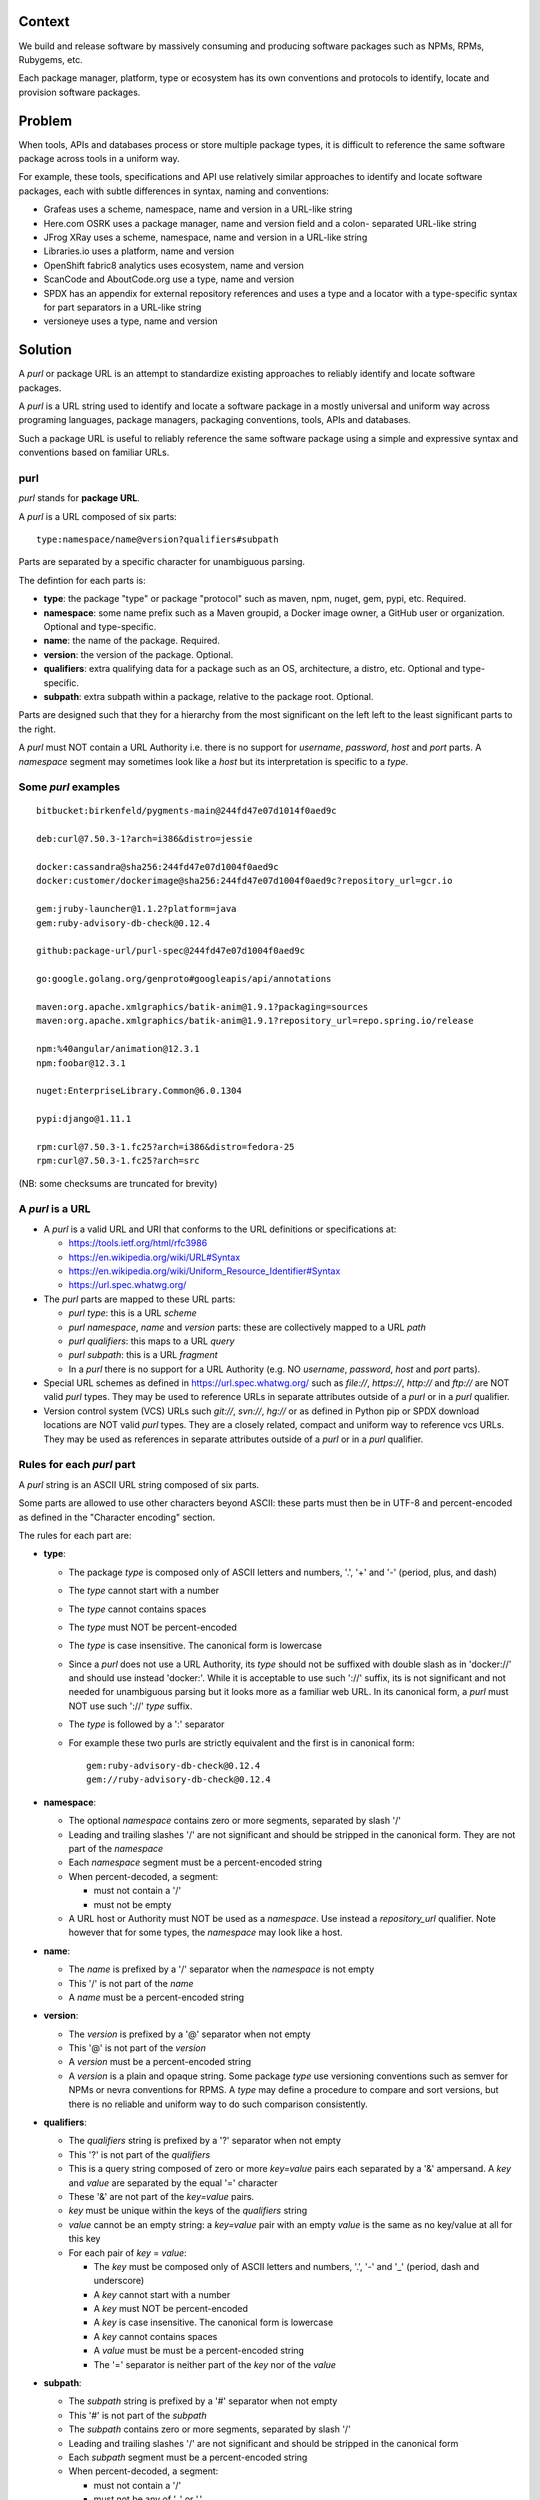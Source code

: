 Context
=======

We build and release software by massively consuming and producing software
packages such as NPMs, RPMs, Rubygems, etc.

Each package manager, platform, type or ecosystem has its own conventions and
protocols to identify, locate and provision software packages.


Problem
=======

When tools, APIs and databases process or store multiple package types, it is
difficult to reference the same software package across tools in a uniform way.

For example, these tools, specifications and API use relatively similar
approaches to identify and locate software packages, each with subtle
differences in syntax, naming and conventions:

- Grafeas uses a scheme, namespace, name and version in a URL-like string
- Here.com OSRK uses a package manager, name and version field and a colon-
  separated URL-like string
- JFrog XRay uses a scheme, namespace, name and version in a URL-like string
- Libraries.io uses a platform, name and version
- OpenShift fabric8 analytics uses ecosystem, name and version
- ScanCode and AboutCode.org use a type, name and version
- SPDX has an appendix for external repository references and uses a type and a
  locator with a type-specific syntax for part separators in a URL-like string
- versioneye uses a type, name and version


Solution
========

A `purl` or package URL is an attempt to standardize existing approaches to
reliably identify and locate software packages.

A `purl` is a URL string used to identify and locate a software package in a
mostly universal and uniform way across programing languages, package managers,
packaging conventions, tools, APIs and databases.

Such a package URL is useful to reliably reference the same software package
using a simple and expressive syntax and conventions based on familiar URLs.


purl
~~~~~

`purl` stands for **package URL**.

A `purl` is a URL composed of six parts::

    type:namespace/name@version?qualifiers#subpath

Parts are separated by a specific character for unambiguous parsing.

The defintion for each parts is:

- **type**: the package "type" or package "protocol" such as maven, npm, nuget,
  gem, pypi, etc. Required.
- **namespace**: some name prefix such as a Maven groupid, a Docker image owner,
  a GitHub user or organization. Optional and type-specific.
- **name**: the name of the package. Required.
- **version**: the version of the package. Optional.
- **qualifiers**: extra qualifying data for a package such as an OS,
  architecture, a distro, etc. Optional and type-specific.
- **subpath**: extra subpath within a package, relative to the package root.
  Optional.


Parts are designed such that they for a hierarchy from the most significant on
the left left to the least significant parts to the right.


A `purl` must NOT contain a URL Authority i.e. there is no support for
`username`, `password`, `host` and `port` parts. A `namespace` segment may
sometimes look like a `host` but its interpretation is specific to a `type`.


Some `purl` examples
~~~~~~~~~~~~~~~~~~~~

::

    bitbucket:birkenfeld/pygments-main@244fd47e07d1014f0aed9c

    deb:curl@7.50.3-1?arch=i386&distro=jessie

    docker:cassandra@sha256:244fd47e07d1004f0aed9c
    docker:customer/dockerimage@sha256:244fd47e07d1004f0aed9c?repository_url=gcr.io

    gem:jruby-launcher@1.1.2?platform=java
    gem:ruby-advisory-db-check@0.12.4

    github:package-url/purl-spec@244fd47e07d1004f0aed9c

    go:google.golang.org/genproto#googleapis/api/annotations

    maven:org.apache.xmlgraphics/batik-anim@1.9.1?packaging=sources
    maven:org.apache.xmlgraphics/batik-anim@1.9.1?repository_url=repo.spring.io/release

    npm:%40angular/animation@12.3.1
    npm:foobar@12.3.1

    nuget:EnterpriseLibrary.Common@6.0.1304

    pypi:django@1.11.1

    rpm:curl@7.50.3-1.fc25?arch=i386&distro=fedora-25
    rpm:curl@7.50.3-1.fc25?arch=src

(NB: some checksums are truncated for brevity)


A `purl` is a URL
~~~~~~~~~~~~~~~~~

- A `purl` is a valid URL and URI that conforms to the URL definitions or
  specifications at:

  - https://tools.ietf.org/html/rfc3986
  - https://en.wikipedia.org/wiki/URL#Syntax
  - https://en.wikipedia.org/wiki/Uniform_Resource_Identifier#Syntax
  - https://url.spec.whatwg.org/

- The `purl` parts are mapped to these URL parts:

  - `purl` `type`: this is a URL `scheme`
  - `purl` `namespace`, `name` and `version` parts: these are
    collectively mapped to a URL `path`
  - `purl` `qualifiers`: this maps to a URL `query`
  - `purl` `subpath`: this is a URL `fragment`
  - In a `purl` there is no support for a URL Authority (e.g. NO
    `username`, `password`, `host` and `port` parts).

- Special URL schemes as defined in https://url.spec.whatwg.org/ such as
  `file://`, `https://`, `http://` and `ftp://` are NOT valid `purl` types. They
  may be used to reference URLs in separate attributes outside of a `purl` or in
  a `purl` qualifier.

- Version control system (VCS) URLs such `git://`, `svn://`, `hg://` or as
  defined in Python pip or SPDX download locations are NOT valid `purl` types.
  They are a closely related, compact and uniform way to reference vcs URLs.
  They may be used as references in separate attributes outside of a `purl` or
  in a `purl` qualifier.


Rules for each `purl` part
~~~~~~~~~~~~~~~~~~~~~~~~~~

A `purl` string is an ASCII URL string composed of six parts.

Some parts are allowed to use other characters beyond ASCII: these parts must
then be in UTF-8 and percent-encoded as defined in the "Character encoding"
section.

The rules for each part are:

- **type**:

  - The package `type` is composed only of ASCII letters and numbers, '.', '+'
    and '-' (period, plus, and dash)
  - The `type` cannot start with a number
  - The `type` cannot contains spaces
  - The `type` must NOT be percent-encoded
  - The `type` is case insensitive. The canonical form is lowercase
  - Since a `purl` does not use a URL Authority, its `type` should not
    be suffixed with double slash as in 'docker://' and should use instead
    'docker:'. While it is acceptable to use such '://' suffix, its is not
    significant and not needed for unambiguous parsing but it looks more as a
    familiar web URL. In its canonical form, a `purl` must NOT use such '://'
    `type` suffix.
  - The `type` is followed by a ':' separator
  - For example these two purls are strictly equivalent and the first is in
    canonical form::

            gem:ruby-advisory-db-check@0.12.4
            gem://ruby-advisory-db-check@0.12.4


- **namespace**:

  - The optional `namespace` contains zero or more segments, separated by slash
    '/'
  - Leading and trailing slashes '/' are not significant and should be stripped
    in the canonical form. They are not part of the `namespace`
  - Each `namespace` segment must be a percent-encoded string
  - When percent-decoded, a segment:

    - must not contain a '/'
    - must not be empty

  - A URL host or Authority must NOT be used as a `namespace`. Use instead a
    `repository_url` qualifier. Note however that for some types, the
    `namespace` may look like a host.


- **name**:

  - The `name` is prefixed by a '/' separator when the `namespace` is not empty
  - This '/' is not part of the `name`
  - A `name` must be a percent-encoded string


- **version**:

  - The `version` is prefixed by a '@' separator when not empty
  - This '@' is not part of the `version`
  - A `version` must be a percent-encoded string

  - A `version` is a plain and opaque string. Some package `type` use versioning
    conventions such as semver for NPMs or nevra conventions for RPMS. A `type`
    may define a procedure to compare and sort versions, but there is no
    reliable and uniform way to do such comparison consistently.


- **qualifiers**:

  - The `qualifiers` string is prefixed by a '?' separator when not empty
  - This '?' is not part of the `qualifiers`
  - This is a query string composed of zero or more `key=value` pairs each
    separated by a '&' ampersand. A `key` and `value` are separated by the equal
    '=' character
  - These '&' are not part of the `key=value` pairs.
  - `key` must be unique within the keys of the `qualifiers` string
  - `value` cannot be an empty string: a `key=value` pair with an empty `value`
    is the same as no key/value at all for this key
  - For each pair of `key` = `value`:

    - The `key` must be composed only of ASCII letters and numbers, '.', '-' and
      '_' (period, dash and underscore)
    - A `key` cannot start with a number
    - A `key` must NOT be percent-encoded
    - A `key` is case insensitive. The canonical form is lowercase
    - A `key` cannot contains spaces
    - A `value` must be must be a percent-encoded string
    - The '=' separator is neither part of the `key` nor of the `value`


- **subpath**:

  - The `subpath` string is prefixed by a '#' separator when not empty
  - This '#' is not part of the `subpath`
  - The `subpath` contains zero or more segments, separated by slash '/'
  - Leading and trailing slashes '/' are not significant and should be stripped
    in the canonical form
  - Each `subpath` segment must be a percent-encoded string
  - When percent-decoded, a segment:

    - must not contain a '/'
    - must not be any of '..' or '.'
    - must not be empty

  - The `subpath` must be interpreted as relative to the root of the package


Character encoding
~~~~~~~~~~~~~~~~~~

For clarity and simplicity a `purl` is always an ASCII string. To ensure that
there is no ambiguity when parsing a `purl`, separator characters and non-ASCII
characters must be UTF-encoded and then percent-encoded as defined at::

    https://en.wikipedia.org/wiki/Percent-encoding

Use these rules for percent-encoding and decoding `purl` parts:

- the `type` must NOT be encoded and must NOT contain separators

- the '#', '?', '@' and ':' characters must NOT be encoded when used as
  separators. The may need to be encoded elsewhere

- the ':' `type` separator does not need to and must NOT be encoded. It is
  unambiguous unencoded everywhere

- the '/' used as `namespace`/`name` and `subpath` segments separator does not
  need to and must NOT be percent-encoded. It is unambiguous unencoded
  everywhere

- the '@' `version` separator must be encoded as `%40` elsewhere
- the '?' `qualifiers` separator must be encoded as `%3F` elsewhere
- the '=' `qualifiers` key/value separator must NOT be encoded
- the '#' `subpath` separator must be encoded as `%23` elsewhere

- All non-ASCII characters must be encoded as UTF-8 and then percent-encoded

It is OK to percent-encode `purl` parts otherwise except for the `type`. Parsers
and builders must always percent-decode and percent-encode `purl` parts and
part segments as explained in the "How to parse" and "How to build" sections.


How to build `purl` string from its parts
~~~~~~~~~~~~~~~~~~~~~~~~~~~~~~~~~~~~~~~~~

Building a `purl` ASCII string works from left to right, from `type` to
`subpath`.

Note: some extra type-specific normalizations are required.
See the "Known types section" for details.

To build a `purl` string from its parts:

- Start a `purl` string with the `type` as a lowercase ASCII string

  - Append ':' to the `purl`

- If the `namespace` is not empty:

  - Strip the `namespace` from leading and trailing '/'
  - Split on '/' as segments
  - Apply type-specific normalization to each segment if needed
  - UTF-8-encode each segment if needed in your programming language
  - Percent-encode each segment
  - Join the segments with '/'
  - Append this to the `purl`
  - Append '/' to the `purl`
  - Strip the `name` from leading and trailing '/'
  - Apply type-specific normalization to the `name` if needed
  - UTF-8-encode the `name` if needed in your programming language
  - Append the percent-encoded `name` to the `purl`

- If the `namespace` is empty:

  - Apply type-specific normalization to the `name` if needed
  - UTF-8-encode the `name` if needed in your programming language
  - Append the percent-encoded `name` to the `purl`

- If the `version` is not empty:

  - Append '@' to the `purl`
  - UTF-8-encode the `version` if needed in your programming language
  - Append the percent-encoded version to the `purl`

- If the `qualifiers` are not empty and not composed only of key/value pairs
  where the `value` is empty:

  - Append '?' to the `purl`
  - Build a list from all key/value pair:

    - discard any pair where the `value` is empty.
    - UTF-8-encode each `value` if needed in your programming language
    - If the `key` is `checksums` and this is a list of `checksums` join this
      list with a ',' to create this qualifier `value`
    - create a string by joining the lowercased `key`, the equal '=' sign and
      the percent-encoded `value` to create a qualifier

  - sort this list of qualifier strings lexicographically
  - join this list of qualifier strings with a '&' ampersand
  - Append this string to the `purl`

- If the `subpath` is not empty and not composed only of empty, '.' and '..'
  segments:

  - Append '#' to the `purl`
  - Strip the `subpath` from leading and trailing '/'
  - Split this on '/' as segments
  - Discard empty, '.' and '..' segments
  - Percent-encode each segment
  - UTF-8-encode each segment if needed in your programming language
  - Join the segments with '/'
  - Append this to the `purl`


How to parse a `purl` string in its parts
~~~~~~~~~~~~~~~~~~~~~~~~~~~~~~~~~~~~~~~~~~

Parsing a `purl` ASCII string into its parts works from right to left, from
`subpath` to `type`. 

Note: some extra type-specific normalizations are required.
See the "Known types section" for details.

To parse a `purl` string in its parts:

- Split the `purl` string once from right on '#'

  - The left side is the `remainder`
  - Strip the right side from leading and trailing '/'
  - Split this on '/'
  - Discard any empty string segment from that split
  - Discard any '.' or  '..' segment from that split
  - Percent-decode each segment
  - UTF-8-decode each segment if needed in your programming language
  - Join segments back with a '/'
  - This is the `subpath`

- Split the `remainder` once from right on '?'

  - The left side is the `remainder`
  - The right side is the `qualifiers` string
  - Split the `qualifiers` on '&'. Each part is a `key=value` pair
  - For each pair, split the `key=value` once from left on '=':

    - The `key` is the lowercase left side
    - The `value` is the percent-decoded right side
    - UTF-8-decode the `value` if needed in your programming language
    - Discard any key/value pairs where the value is empty
    - If the `key` is `checksums`, split the `value` on ',' to create
      a list of `checksums`

  - This list of key/value is the `qualifiers` object

- Split the `remainder` once from left on ':'

  - The left side lowercased is the `type`
  - The right side is the `remainder`

- Strip the `remainder` from leading and trailing '/'

  - Split this once from right on '/'
  - The left side is the `remainder`
  - Percent-decode the right side
  - UTF-8-decode the `name` if needed in your programming language
  - Apply type-specific normalization to the `name` if needed
  - This is the `name`

- Split the `remainder` on '/'

  - Discard any empty segment from that split
  - Percent-decode each segment
  - UTF-8-decode the each segment if needed in your programming
    language
  - Apply type-specific normalization to each segment if needed
  - Join segments back with a '/'
  - This is the `namespace`


Known `purl` types
~~~~~~~~~~~~~~~~~~~~

These are known `purl` package type definitions. More should be added. See
candidate list further down.


- `bitbucket` for Bitbucket-based packages:

  - The default repository is `bitbucket.org`
  - The `namespace` is the user or organization. It is not case sensitive and
    must be lowercased.
  - The `name` is the repository name. It is not case sensitive and must be
    lowercased.
  - The `version` is a commit or tag
  - Examples::

        bitbucket:birkenfeld/pygments-main@244fd47e07d1014f0aed9c


- `deb` for Debian, Debian derivatives and Ubuntu packages:

  - There is no default package repository: this should be implied either from
    the `distro` `qualifiers` `key` or using a base url as a `repository_url`
    `qualifiers` `key`
  - `arch` is the `qualifiers` `key` for a package architecture
  - Examples::

        deb:curl@7.50.3-1?arch=i386&distro=jessie


- `docker` for Docker images

  - The default repository is `hub.docker.com`
  - The `namespace` is the user or organization if present
  - A URL host or Authority should not be used as a `namespace`. Use instead the
    `repository_url` qualifier `key` to point to an alternative image registry.
  - The version should be the image id sha256 or a tag. Since tags can be moved,
    a sha256 image id is preferred.
  - Examples::

        docker:cassandra@latest
        docker:smartentry/debian@dc437cc87d10
        docker:customer/dockerimage@sha256:244fd47e07d10?repository_url=gcr.io


- `gem` for Rubygems:

  - The default repository is `rubygems.org`
  - The `platform` `qualifiers` `key` is used to specify an alternative platform
    such as `java` for JRuby. The implied default is `ruby` for Ruby MRI.
  - Examples::

        gem:ruby-advisory-db-check@0.12.4
        gem:jruby-launcher@1.1.2?platform=java


- `generic` for plain, generic packages that do not fit anywhere else such as
  for "upstream -from-distro" packages:

  - Their is no default repository. A `download_url` and `checksum` may be
    provided in `qualifiers` or as separate attributes outside of a `purl` for
    proper identification and location.
  - When possible another or a new purl `type` should be used instead of using
    the `generic` type and eventually contributed back to this specification
  - Examples (truncated for brevity)::

       generic:openssl@1.1.10g
       generic:openssl@1.1.10g?download_url=https://openssl.org/source/openssl-1.1.0g.tar.gz&checksum=sha256:de4d501267da3931090


- `github` for Github-based packages:

  - The default repository is `github.com`
  - The `namespace` is the user or organization. It is not case sensitive and
    must be lowercased.
  - The `name` is the repository name. It is not case sensitive and must be
    lowercased.
  - The `version` is a commit or tag
  - Examples::

        github:package-url/purl-spec@244fd47e07d1004f0aed9c
        github:package-url/purl-spec@244fd47e07d1004f0aed9c#everybody/loves/dogs


- `go` for Go packages

  - There is no default package repository: this is implied in the namespace
    using the `go get` command conventions
  - The `subpath` is used to point to a subpath inside a package
  - The `version` is often empty when a commit is not specified and should be
    the commit in most cases when available.
  - Examples::

        go:github.com/gorilla/context@234fd47e07d1004f0aed9c
        go:google.golang.org/genproto#googleapis/api/annotations
        go:github.com/gorilla/context@234fd47e07d1004f0aed9c#api


- `maven` for Maven JARs and related artifacts

  - The default repository is `maven.org`
  - The group id is the `namespace` and the artifact id is the `name`
  - Known `qualifiers` keys are: `classifier` and `packaging` as defined in the
    POM documentation
  - Examples::

        maven:org.apache.xmlgraphics/batik-anim@1.9.1
        maven:org.apache.xmlgraphics/batik-anim@1.9.1?packaging=sources


- `npm` for Node NPM packages:

  - The default repository is `registry.npmjs.org`
  - `namespace` is used for the scope of a scoped NPM package.
  - Examples::

        npm:foobar@12.3.1
        npm:%40angular/animation@12.3.1


- `nuget` for NuGet .NET packages:

  - The default repository is `nuget.org`
  - There is no `namespace` per se even if the common convention is to use
    dot-separated package names where the first segment is `namespace`-like.
    TBD: should we split the first segment as a namespace?
  - Examples::

        nuget:EnterpriseLibrary.Common@6.0.1304


- `pypi` for Python packages:

  - The default repository is `pypi.python.org`
  - PyPi treats '-' and '_' as the same character and is not case sensitive.
    Therefore a Pypi package `name` should be lowercased and underscore '_'
    replaced with a dash '-'
  - TBD: we could specify a `format` `qualifiers` `key` to specify a package
    format with values of `egg`, `wheel` , `sdist`, `exe` or may be a file
    extension?
  - TBD: we could specify a  `markers` `qualifiers` `key` to specify PEP 508
    environment markers but this is extra complexity. See
    https://www.python.org/dev/peps/pep-0508/
  - Examples::

        pypi:django@1.11.1
        pypi:django-allauth@12.23


- `rpm` for RPMs:

  - There is no default package repository: this should be implied either from
    the `distro` `qualifiers` `key` or using a repository base url as a
    `repository_url` `qualifiers` `key`
  - `arch` is the `qualifiers` `key` for a package architecture
  - Examples::

        rpm:curl@7.50.3-1.fc25?arch=src
        rpm:curl@7.50.3-1.fc25?arch=i386&distro=fedora-25


Other candidate types to define:
~~~~~~~~~~~~~~~~~~~~~~~~~~~~~~~~

- `alpine` for Alpine Linux apk packages:
- `apache` for Apache projects packages:
- `android` for Android apk packages:
- `arch` for Arch Linux packages:
- `atom` for Atom packages:
- `bower` for Bower JavaScript packages:
- `brew` for Homebrew packages:
- `buildroot` for Buildroot packages
- `cargo` for Rust packages:
- `carthage` for Cocoapods Cocoa packages:
- `chef` for Chef packages:
- `clojars` for Clojure packages:
- `cocoapods` for Cocoapods iOS packages:
- `composer` for Composer PHP packages:
- `conan` for Conan C/C++ packages:
- `coreos` for CoreOS packages:
- `cpan` for CPAN Perl packages:
- `cran` for CRAN R packages:
- `ctan` for CTAN TeX packages:
- `crystal` for Crystal Shards packages:
- `drupal` for Drupal packages:
- `dtype` for DefinitelyTyped TypeScript type definitions:
- `dub` for D packages:
- `elm` for Elm packages:
- `eclipse` for Eclipse projects packages:
- `gitlab` for Gitlab-based packages:
- `guix` for Guix packages:
- `hackage` for Haskell packages:
- `haxe` for Haxe packages:
- `hex` for Erlang and Elixir packages
- `julia` for Julia packages:
- `lua` for LuaRocks packages:
- `melpa` for Emacs packages
- `meteor` for Meteor JavaScript packages:
- `nim` for Nim packages:
- `nix` for Nixos packages:
- `opam` for OCaml packages:
- `openwrt` for OpenWRT packages:
- `osgi` for OSGi bundle packages:
- `p2` for Eclipse p2 packages:
- `pear` for Pear PHP packages:
- `pecl` for PECL PHP packages:
- `perl6` for Perl 6 module packages:
- `platformio` for PlatformIO packages:
- `ebuild` for Gentoo Linux portage packages:
- `pub` for Dart packages:
- `puppet` for Puppet Forge packages:
- `sourceforge` for Sourceforge-based packages:
- `sublime` for Sublime packages:
- `swift` for Swift packages:
- `vim` for Vim scripts packages:
- `wordpress` for Wordpress packages:
- `yocto` for Yocto recipe packages


Known `qualifiers` key/value pairs
~~~~~~~~~~~~~~~~~~~~~~~~~~~~~~~~~~

Note: Do not abuse of `qualifiers`: it can be tempting to use many qualifier
keys but their usage should be limited to the bare minimum for proper package
identification to ensure that a `purl` stays compact and readable in most cases.

Additional, separate external attributes stored outside of a `purl` are the
preferred mechanism to convey extra long and optional information such as a
download URL, vcs URL or checksums in an API, database or web form.


With this warning, the known `key` and `value` defined here are valid for use in
all package types:

- `repository_url` is an extra URL for an alternative, non-default package
  repository or registry.  When a package does not come from the default public
  package repository for its `type` a `purl` may be qualified with this extra
  URL.

- `download_url` is an extra URL for a direct package web download URL to
  optionally qualify a `purl`.

- `vcs_url` is an extra URL for a package version control system URL to
  optionally qualify a `purl`. The syntax for this URL should be as defined in
  Python pip or the SPDX specification. See https://github.com/spdx/spdx-
  spec/blob/cfa1b9d08903/chapters/3-package-information.md#37-package-download-
  location- TODO: incorporate the details from SPDX here.

- `file_name` is an extra file name of a package archive.

- `checksum` is a qualifier for one or more checksums stored as a
  comma-separated list. Each item in the `value` is in form of
  `lowercase_algorithm:hex_encoded_lowercase_value` such as
  `sha1:ad9503c3e994a4f611a4892f2e67ac82df727086`.
  For example (with checksums truncated for brevity) ::

       `checksum=sha1:ad9503c3e994a4f,sha256:41bf9088b3a1e6c1ef1d`


Known implementations
~~~~~~~~~~~~~~~~~~~~~

This list is TBD!

- in JavaScript:
- in Go:
- for .NET:
- for the JVM:
- in Perl:
- in Python:
- in Ruby:


Users and adopters
~~~~~~~~~~~~~~~~~~

This list is TBD!


Tests
~~~~~

TBD!

To support the language-neutral testing of `purl` implementations, a test suite
is provided as JSON document. This document contains an array of objects. Each
object represents a test with these key/value pairs some of which may not be
normalized:

- **purl**: a `purl` string. 
- **canonical**: the same `purl` string in canonical, normalized form
- **type**: the `type` corresponding to this `purl`.
- **namespace**: the `namespace` corresponding to this `purl`.
- **name**: the `name` corresponding to this `purl`.
- **version**: the `version` corresponding to this `purl`.
- **qualifiers**: the `qualifiers` corresponding to this `purl` as an object of
  {key: value} qualifier pairs.
- **subpath**: the `subpath` corresponding to this `purl`.


To test `purl` parsing and building, a tool can use this test suite and for
every listed test object, run these tests:

- parsing the test canonical `purl` then re-building a `purl` from these parsed
  parts should return the test canonical `purl`

- parsing the test `purl` should return the parts parsed from the test canonical
  `purl`

- parsing the test `purl` then re-building a `purl` from these parsed parts
  should return the test canonical `purl`

- building a `purl` from the test parts should return the test canonical `purl`


FAQ
~~~

- **Can I use a subpath with multiple subpaths, globs or regexes in a `purl`?**

  - No. Use multiple `purl` or other attributes outside of a `purl`.

- **Why is the `purl` version optional?**

  - This is to support the pointer to any version of a package or when you do
    not know the version (yet). This should not be abused but is useful and used
    in practice: for instance a package version may depend on another package
    with no version specified.


- **Why not using the Authority of a URI/URI in a `purl`?**

  - No. There are several reasons: The rules or parsing user/host/password
    and ports are complex and more so when you add IDAN, ppunycode and IPv4/v6.
    These would introduce subtle quirks if for instance the user/password was
    used as a `purl` version. 

    Also while host may be important to locate a package it is not required to
    identify it: the exact same package may exist in multiple repositories,
    local, remote or private mirrors. This is still the same package.

    And the Autority comes before the Path in a URL: this would break the
    hierachical nature of the `purl` parts and no longer make them nicely
    sortable as plain strings: this a good property when dealing with many
    `purl` in a database or even small lists in a UI.


- **Why not using a CPE instead of a `purl`?**

  - No. CPE https://en.wikipedia.org/wiki/Common_Platform_Enumeration are URIs
    and fairly close to `purl` but they are rather complex:
    `cpe:2.3:a:artifex:ghostscript:8_64:*:*:*:*:*:*:*` 

    CPEs started from the world of proprietary software security and require a
    'vendor' attribute before the 'name' attribute, somewhat similar to a purl
    namespace but not exactly. These names are assigned centrally and
    arbitrarily assigned by NIST and Mitre. For instance, the vendor for zlib is
    GNU: this does not make any sense.

    In contrast, `purl` names are not centrally or arbitrarily assigned or
    created: they are naturally and directly derived from whatever names a
    package author picked. Also CPEs specifies rather complex version semantics
    and can be hard to parse and build. Overall, they often mesh poorly with the
    world of software packages.

    Yet they are a great additional reference when they exist to relate a
    package to known NVD vulnerabilities. A valuable side project could create
    mappings of `purl` to known CPEs.


- **Why not using the ISO 19770-2 spec for SWID tags instead of a `purl`?**

  - No. This is a proprietary and opaque specification with a centrally managed
    pay-for-play registry (tagvault). Its purpose is primarily to help inventory
    installed proprietary software when managing IT assets by assign arbitrary
    tags to a software binary. 

    In contrast a `purl` is an open way to identify and locate a software
    package as used in modern software development with no arbitrary central
    name assignments needed.


License
~~~~~~~

This document is dedicated to the public domain
